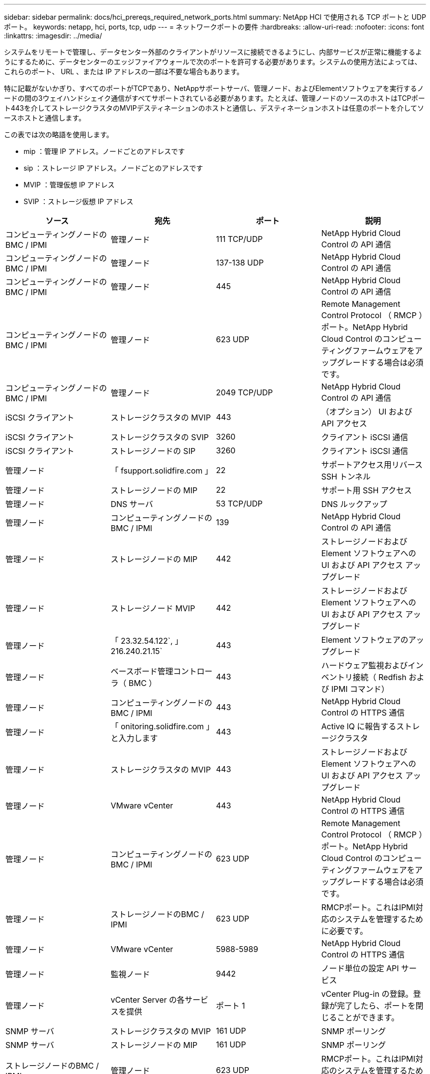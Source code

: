 ---
sidebar: sidebar 
permalink: docs/hci_prereqs_required_network_ports.html 
summary: NetApp HCI で使用される TCP ポートと UDP ポート。 
keywords: netapp, hci, ports, tcp, udp 
---
= ネットワークポートの要件
:hardbreaks:
:allow-uri-read: 
:nofooter: 
:icons: font
:linkattrs: 
:imagesdir: ../media/


[role="lead"]
システムをリモートで管理し、データセンター外部のクライアントがリソースに接続できるようにし、内部サービスが正常に機能するようにするために、データセンターのエッジファイアウォールで次のポートを許可する必要があります。システムの使用方法によっては、これらのポート、 URL 、または IP アドレスの一部は不要な場合もあります。

特に記載がないかぎり、すべてのポートがTCPであり、NetAppサポートサーバ、管理ノード、およびElementソフトウェアを実行するノードの間の3ウェイハンドシェイク通信がすべてサポートされている必要があります。たとえば、管理ノードのソースのホストはTCPポート443を介してストレージクラスタのMVIPデスティネーションのホストと通信し、デスティネーションホストは任意のポートを介してソースホストと通信します。

この表では次の略語を使用します。

* mip ：管理 IP アドレス。ノードごとのアドレスです
* sip ：ストレージ IP アドレス。ノードごとのアドレスです
* MVIP ：管理仮想 IP アドレス
* SVIP ：ストレージ仮想 IP アドレス


|===
| ソース | 宛先 | ポート | 説明 


| コンピューティングノードの BMC / IPMI | 管理ノード | 111 TCP/UDP | NetApp Hybrid Cloud Control の API 通信 


| コンピューティングノードの BMC / IPMI | 管理ノード | 137-138 UDP | NetApp Hybrid Cloud Control の API 通信 


| コンピューティングノードの BMC / IPMI | 管理ノード | 445 | NetApp Hybrid Cloud Control の API 通信 


| コンピューティングノードの BMC / IPMI | 管理ノード | 623 UDP | Remote Management Control Protocol （ RMCP ）ポート。NetApp Hybrid Cloud Control のコンピューティングファームウェアをアップグレードする場合は必須です。 


| コンピューティングノードの BMC / IPMI | 管理ノード | 2049 TCP/UDP | NetApp Hybrid Cloud Control の API 通信 


| iSCSI クライアント | ストレージクラスタの MVIP | 443 | （オプション） UI および API アクセス 


| iSCSI クライアント | ストレージクラスタの SVIP | 3260 | クライアント iSCSI 通信 


| iSCSI クライアント | ストレージノードの SIP | 3260 | クライアント iSCSI 通信 


| 管理ノード | 「 fsupport.solidfire.com 」 | 22 | サポートアクセス用リバース SSH トンネル 


| 管理ノード | ストレージノードの MIP | 22 | サポート用 SSH アクセス 


| 管理ノード | DNS サーバ | 53 TCP/UDP | DNS ルックアップ 


| 管理ノード | コンピューティングノードの BMC / IPMI | 139 | NetApp Hybrid Cloud Control の API 通信 


| 管理ノード | ストレージノードの MIP | 442 | ストレージノードおよび Element ソフトウェアへの UI および API アクセス アップグレード 


| 管理ノード | ストレージノード MVIP | 442 | ストレージノードおよび Element ソフトウェアへの UI および API アクセス アップグレード 


| 管理ノード | 「 23.32.54.122`, 」 216.240.21.15` | 443 | Element ソフトウェアのアップグレード 


| 管理ノード | ベースボード管理コントローラ（ BMC ） | 443 | ハードウェア監視およびインベントリ接続（ Redfish および IPMI コマンド） 


| 管理ノード | コンピューティングノードの BMC / IPMI | 443 | NetApp Hybrid Cloud Control の HTTPS 通信 


| 管理ノード | 「 onitoring.solidfire.com 」と入力します | 443 | Active IQ に報告するストレージクラスタ 


| 管理ノード | ストレージクラスタの MVIP | 443 | ストレージノードおよび Element ソフトウェアへの UI および API アクセス アップグレード 


| 管理ノード | VMware vCenter | 443 | NetApp Hybrid Cloud Control の HTTPS 通信 


| 管理ノード | コンピューティングノードの BMC / IPMI | 623 UDP | Remote Management Control Protocol （ RMCP ）ポート。NetApp Hybrid Cloud Control のコンピューティングファームウェアをアップグレードする場合は必須です。 


| 管理ノード | ストレージノードのBMC / IPMI | 623 UDP | RMCPポート。これはIPMI対応のシステムを管理するために必要です。 


| 管理ノード | VMware vCenter | 5988-5989 | NetApp Hybrid Cloud Control の HTTPS 通信 


| 管理ノード | 監視ノード | 9442 | ノード単位の設定 API サービス 


| 管理ノード | vCenter Server の各サービスを提供 | ポート 1 | vCenter Plug-in の登録。登録が完了したら、ポートを閉じることができます。 


| SNMP サーバ | ストレージクラスタの MVIP | 161 UDP | SNMP ポーリング 


| SNMP サーバ | ストレージノードの MIP | 161 UDP | SNMP ポーリング 


| ストレージノードのBMC / IPMI | 管理ノード | 623 UDP | RMCPポート。これはIPMI対応のシステムを管理するために必要です。 


| ストレージノードの MIP | DNS サーバ | 53 TCP/UDP | DNS ルックアップ 


| ストレージノードの MIP | 管理ノード | 80 | Element ソフトウェアのアップグレード 


| ストレージノードの MIP | S3 / Swift エンドポイント | 80 | （オプション）バックアップとリカバリ用の S3 / Swift エンドポイントへの HTTP 通信 


| ストレージノードの MIP | NTP サーバ | 123 UDP | NTP 


| ストレージノードの MIP | 管理ノード | 162 UDP | （任意） SNMP トラップ 


| ストレージノードの MIP | SNMP サーバ | 162 UDP | （任意） SNMP トラップ 


| ストレージノードの MIP | LDAP サーバ | 389 TCP/UDP | （任意） LDAP 検索 


| ストレージノードの MIP | 管理ノード | 443 | Element ソフトウェアのアップグレード 


| ストレージノードの MIP | リモートストレージクラスタの MVIP | 443 | リモートレプリケーションのクラスタペアリング通信 


| ストレージノードの MIP | リモートストレージノードの MIP | 443 | リモートレプリケーションのクラスタペアリング通信 


| ストレージノードの MIP | S3 / Swift エンドポイント | 443 | （オプション）バックアップとリカバリ用の S3 / Swift エンドポイントへの HTTPS 通信 


| ストレージノードの MIP | LDAPS サーバ | 636 TCP/UDP | LDAPS ルックアップ 


| ストレージノードの MIP | 管理ノード | 10514 TCP/UDP 、 514 TCP/UDP | syslog 転送 


| ストレージノードの MIP | syslog サーバ | 10514 TCP/UDP 、 514 TCP/UDP | syslog 転送 


| ストレージノードの MIP | リモートストレージノードの MIP | 2181 | リモートレプリケーション用のクラスタ間通信 


| ストレージノードの SIP | S3 / Swift エンドポイント | 80 | （オプション）バックアップとリカバリ用の S3 / Swift エンドポイントへの HTTP 通信 


| ストレージノードの SIP | コンピューティングノードの SIP | 442 | コンピューティングノード API 、設定と検証、ソフトウェアインベントリへのアクセス 


| ストレージノードの SIP | S3 / Swift エンドポイント | 443 | （オプション）バックアップとリカバリ用の S3 / Swift エンドポイントへの HTTPS 通信 


| ストレージノードの SIP | リモートストレージノードの SIP | 2181 | リモートレプリケーション用のクラスタ間通信 


| ストレージノードの SIP | ストレージノードの SIP | 3260 | ノード間 iSCSI 


| ストレージノードの SIP | リモートストレージノードの SIP | 4000 ～ 4020 | リモートレプリケーションのノード間のデータ転送 


| システム管理者の PC | ストレージノードの MIP | 80 | （ NetApp HCI のみ） NetApp Deployment Engine のランディングページ 


| システム管理者の PC | 管理ノード | 442 | 管理ノードへの HTTPS UI アクセス 


| システム管理者の PC | ストレージノードの MIP | 442 | NetApp Deployment Engine でのストレージノードへの HTTPS UI および API アクセス（ NetApp HCI のみ）の設定と導入の監視 


| システム管理者の PC | コンピューティングノードBMC/IPMI H410およびH600シリーズ | 443 | ノードリモート制御へのHTTPS UIおよびAPIアクセス 


| システム管理者の PC | 管理ノード | 443 | 管理ノードへの HTTPS UI および API アクセス 


| システム管理者の PC | ストレージクラスタの MVIP | 443 | ストレージクラスタへの HTTPS UI および API アクセス 


| システム管理者の PC | ストレージノードBMC/IPMI H410およびH600シリーズ | 443 | ノードリモート制御へのHTTPS UIおよびAPIアクセス 


| システム管理者の PC | ストレージノードの MIP | 443 | HTTPS によるストレージクラスタの作成、ストレージクラスタへの導入後の UI アクセス 


| システム管理者の PC | コンピューティングノードBMC/IPMI H410およびH600シリーズ | 623 UDP | RMCPポート。これはIPMI対応のシステムを管理するために必要です。 


| システム管理者の PC | ストレージノードBMC/IPMI H410およびH600シリーズ | 623 UDP | RMCPポート。これはIPMI対応のシステムを管理するために必要です。 


| システム管理者の PC | 監視ノード | 8080 です | 監視ノードのノード Web UI 


| vCenter Server の各サービスを提供 | ストレージクラスタの MVIP | 443 | vCenter Plug-in の API アクセス 


| vCenter Server の各サービスを提供 | リモートプラグイン | 8333 | Remote vCenter Plug-inサービス 


| vCenter Server の各サービスを提供 | 管理ノード | 8443 | （オプション） vCenter Plug-in の QoSSIOC サービス。 


| vCenter Server の各サービスを提供 | ストレージクラスタの MVIP | 8444 | vCenter VASA プロバイダアクセス（ VVol のみ） 


| vCenter Server の各サービスを提供 | 管理ノード | ポート 1 | vCenter Plug-in の登録。登録が完了したら、ポートを閉じることができます。 
|===


== 詳細については、こちらをご覧ください

https://docs.netapp.com/us-en/vcp/index.html["vCenter Server 向け NetApp Element プラグイン"^]
